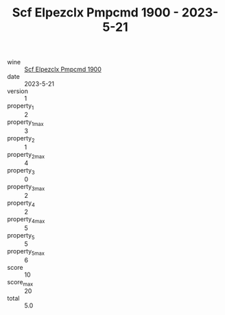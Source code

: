 :PROPERTIES:
:ID:                     4ecba494-5353-4614-bd2a-a6d815fb0745
:END:
#+TITLE: Scf Elpezclx Pmpcmd 1900 - 2023-5-21

- wine :: [[id:38efadf4-2fdc-40b3-8abd-3251c5fcc076][Scf Elpezclx Pmpcmd 1900]]
- date :: 2023-5-21
- version :: 1
- property_1 :: 2
- property_1_max :: 3
- property_2 :: 1
- property_2_max :: 4
- property_3 :: 0
- property_3_max :: 2
- property_4 :: 2
- property_4_max :: 5
- property_5 :: 5
- property_5_max :: 6
- score :: 10
- score_max :: 20
- total :: 5.0


